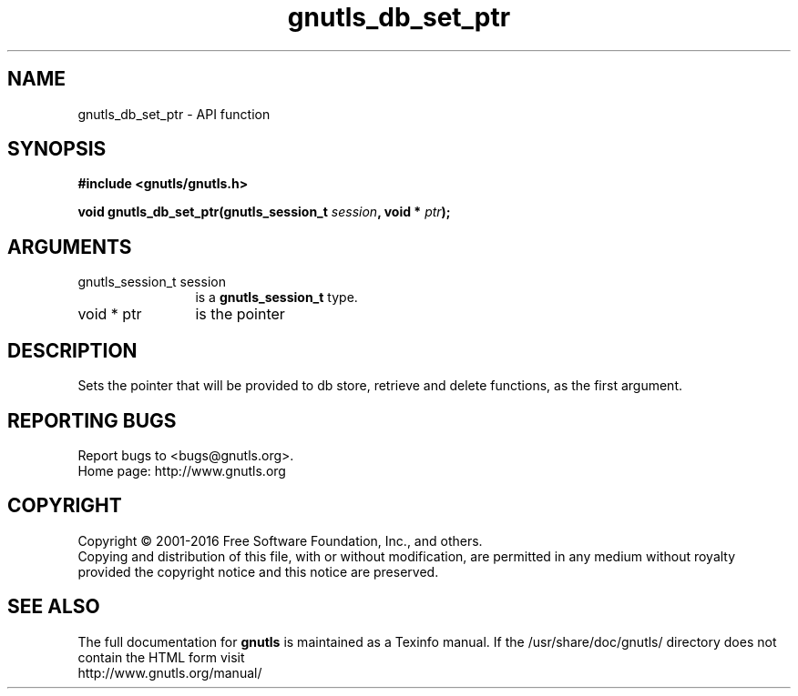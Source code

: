.\" DO NOT MODIFY THIS FILE!  It was generated by gdoc.
.TH "gnutls_db_set_ptr" 3 "3.4.11" "gnutls" "gnutls"
.SH NAME
gnutls_db_set_ptr \- API function
.SH SYNOPSIS
.B #include <gnutls/gnutls.h>
.sp
.BI "void gnutls_db_set_ptr(gnutls_session_t " session ", void * " ptr ");"
.SH ARGUMENTS
.IP "gnutls_session_t session" 12
is a \fBgnutls_session_t\fP type.
.IP "void * ptr" 12
is the pointer
.SH "DESCRIPTION"
Sets the pointer that will be provided to db store, retrieve and
delete functions, as the first argument.
.SH "REPORTING BUGS"
Report bugs to <bugs@gnutls.org>.
.br
Home page: http://www.gnutls.org

.SH COPYRIGHT
Copyright \(co 2001-2016 Free Software Foundation, Inc., and others.
.br
Copying and distribution of this file, with or without modification,
are permitted in any medium without royalty provided the copyright
notice and this notice are preserved.
.SH "SEE ALSO"
The full documentation for
.B gnutls
is maintained as a Texinfo manual.
If the /usr/share/doc/gnutls/
directory does not contain the HTML form visit
.B
.IP http://www.gnutls.org/manual/
.PP
